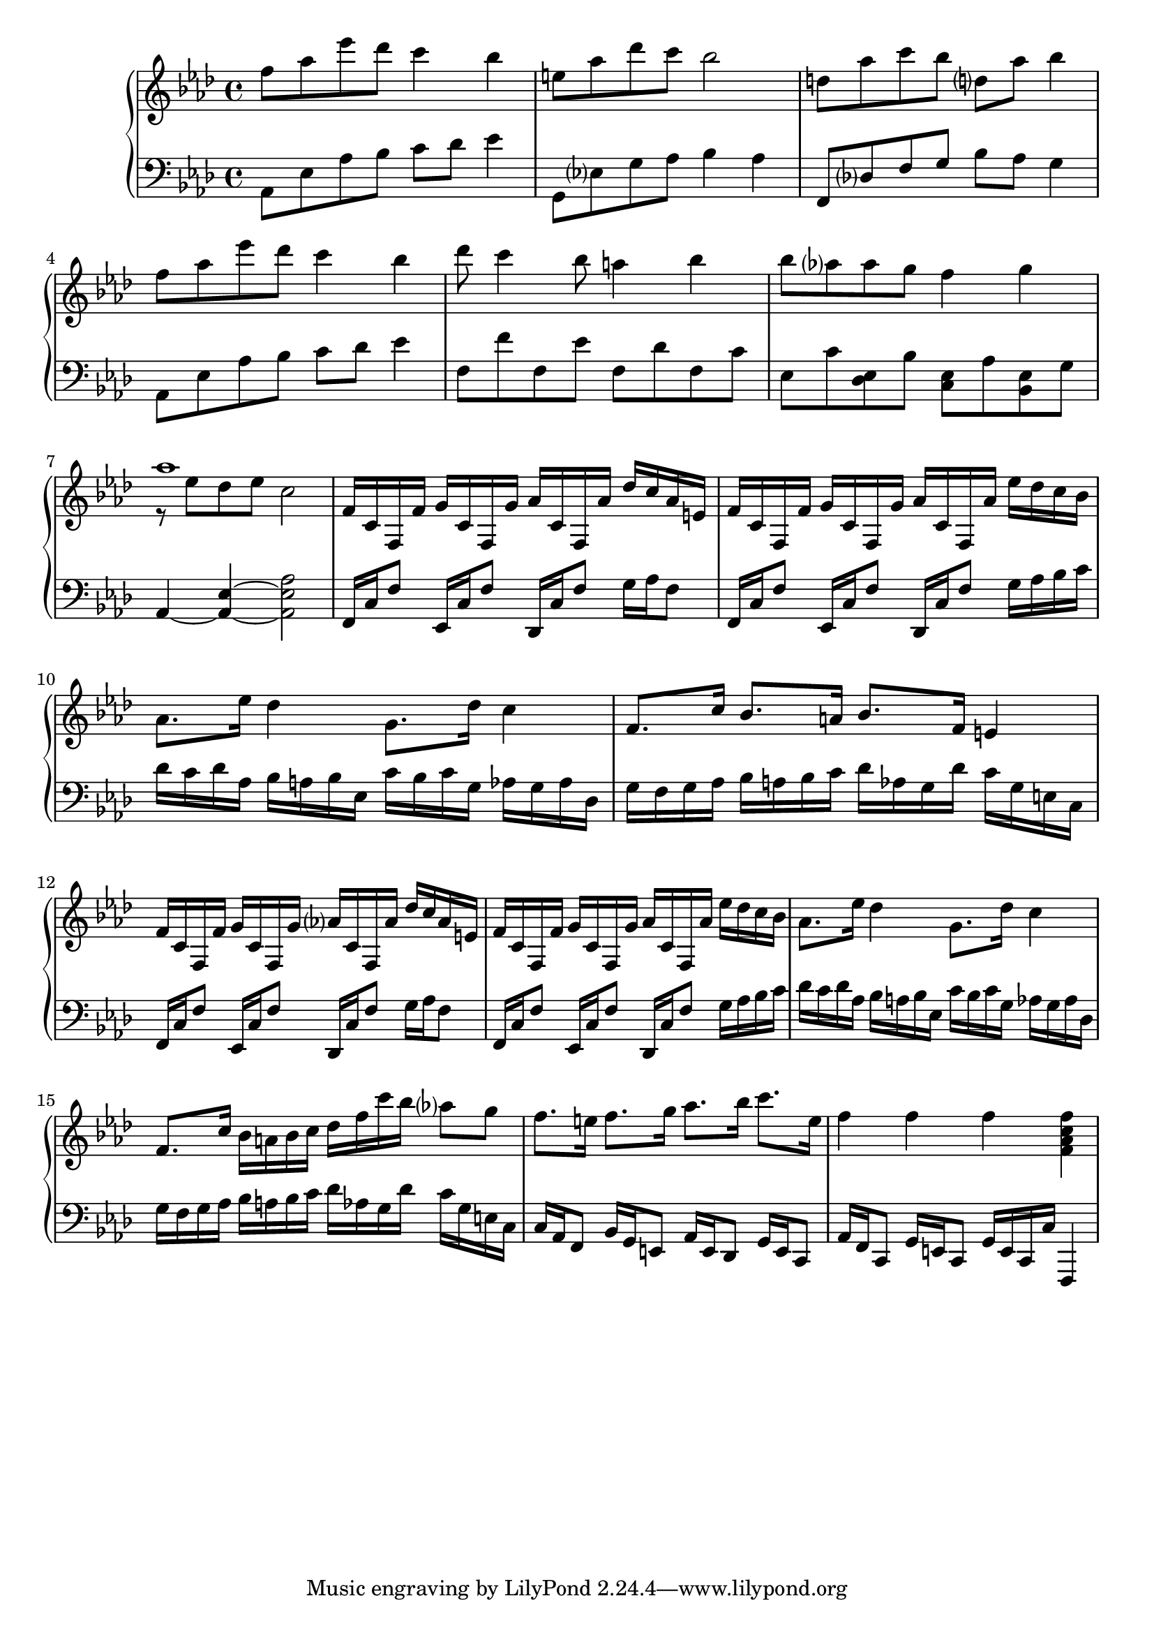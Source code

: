 \version "2.20.0"
\language "english"

mikasa = \new PianoStaff <<
  \accidentalStyle piano-cautionary
  \new Staff = "up" {
    \clef "treble"
    \time 4/4
    \key f \minor

    \relative f'' {
      f8 af ef' df c4 bf |
      e,8 af df c bf2 |
      d,8 af' c bf d, af' bf4 |
      f8 af ef' df c4 bf |
      df8 c4 bf8 a4 bf4 |
      bf8 af af g f4 g |
      << { af1 } \\ { r8 ef df ef c2 } >> |
    }

    \relative f' {
      f16 c f, f' g c, f, g' af c, f, af' df c af e |
      f16 c f, f' g c, f, g' af c, f, af' ef' df c bf |
      af8. ef'16 df4 g,8. df'16 c4 |
      f,8. c'16 bf8. a16 bf8. f16 e4 |

      f16 c f, f' g c, f, g' af c, f, af' df c af e |
      f16 c f, f' g c, f, g' af c, f, af' ef' df c bf |
      af8. ef'16 df4 g,8. df'16 c4 |
      f,8. c'16 bf a bf c df f c' bf af8 g |

      f8. e16 f8. g16 af8. bf16 c8. e,16 |
      f4 f f <f, af c f> |
    }
  }
  \new Staff = "down"{
    \clef "bass"
    \time 4/4
    \key af \major

    \relative {
      af,8 ef' af bf c df ef4 |
      g,,8 ef' g af bf4 af |
      f,8 df' f g bf af g4 |
      af,8 ef' af bf c df ef4 |
      f,8 f' f, ef' f, df' f, c' |
      ef,8 c' <df, ef> bf' <c, ef> af' <bf, ef> g' |
      af,4~ <af ef'>~ <af ef' af>2
    }

    \relative f, {
      f16 c' f8 ef,16 c' f8 df,16 c' f8 g16 af f8 |
      f,16 c' f8 ef,16 c' f8 df,16 c' f8 g16 af bf c |
      df16 c df af bf a bf ef, c' bf c g af g af df, |
      g16 f g af bf a bf c df af g df' c g e c |

      f,16 c' f8 ef,16 c' f8 df,16 c' f8 g16 af f8 |
      f,16 c' f8 ef,16 c' f8 df,16 c' f8 g16 af bf c |
      df16 c df af bf a bf ef, c' bf c g af g af df, |
      g16 f g af bf a bf c df af g df' c g e c |

      c16 af f8 bf16 g e8 af16 e df8 g16 e c8 |
      af'16 f c8 g'16 e c8 g'16 e c c' f,,4 |
    }
  }
>>

\book {
  \score {
    \mikasa
    \layout {}
    \midi {
      \tempo 4=80}
  }
}
